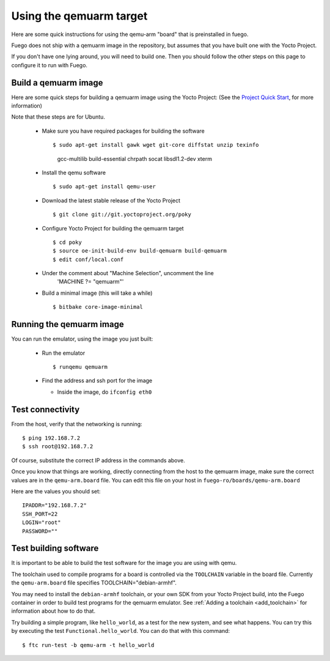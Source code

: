 .. _qemuarmtarget:

##########################
Using the qemuarm target
##########################

Here are some quick instructions for using the qemu-arm "board" that is
preinstalled in fuego.

Fuego does not ship with a qemuarm image in the repository, but
assumes that you have built one with the Yocto Project.

If you don't have one lying around, you will need to build one.  Then
you should follow the other steps on this page to configure it to run
with Fuego.

=========================
Build a qemuarm image
=========================

Here are some quick steps for building a qemuarm image using the Yocto
Project: (See the `Project Quick Start
<http://www.yoctoproject.org/docs/2.1/yocto-project-qs/
yocto-project-qs.html|Yocto>`_,
for more information)

Note that these steps are for Ubuntu.

 * Make sure you have required packages for building the software ::

   $ sudo apt-get install gawk wget git-core diffstat unzip texinfo
     gcc-multilib build-essential chrpath socat libsdl1.2-dev xterm

 * Install the qemu software ::

   $ sudo apt-get install qemu-user

 * Download the latest stable release of the Yocto Project ::

   $ git clone git://git.yoctoproject.org/poky

 * Configure Yocto Project for building the qemuarm target ::

   $ cd poky
   $ source oe-init-build-env build-qemuarm build-qemuarm
   $ edit conf/local.conf

 * Under the comment about "Machine Selection", uncomment the line
    'MACHINE ?= "qemuarm"'

 * Build a minimal image (this will take a while) ::

   $ bitbake core-image-minimal

============================
Running the qemuarm image
============================

You can run the emulator, using the image you just built:

 * Run the emulator ::

   $ runqemu qemuarm

 * Find the address and ssh port for the image

   * Inside the image, do ``ifconfig eth0``

====================
Test connectivity
====================

From the host, verify that the networking is running: ::

 $ ping 192.168.7.2
 $ ssh root@192.168.7.2

Of course, substitute the correct IP address in the commands above.

Once you know that things are working, directly connecting from the host
to the qemuarm image, make sure the correct values are in the
``qemu-arm.board`` file.  You can edit this file on your host in
``fuego-ro/boards/qemu-arm.board``

Here are the values you should set: ::

 IPADDR="192.168.7.2"
 SSH_PORT=22
 LOGIN="root"
 PASSWORD=""

==========================
Test building software
==========================

It is important to be able to build the test software for the image
you are using with qemu.

The toolchain used to compile programs for a board is controlled via the
``TOOLCHAIN`` variable in the board file.  Currently the
``qemu-arm.board`` file specifies TOOLCHAIN="debian-armhf".

You may need to install the ``debian-armhf`` toolchain, or your own SDK
from your Yocto Project build, into the Fuego container in order to
build test programs for the qemuarm emulator.  See :ref:`Adding a
toolchain <add_toolchain>` for information about how to do that.

Try building a simple program, like ``hello_world``, as a test for the new
system, and see what happens.  You can try this by executing the
test ``Functional.hello_world``.  You can do that with this command: ::

 $ ftc run-test -b qemu-arm -t hello_world

